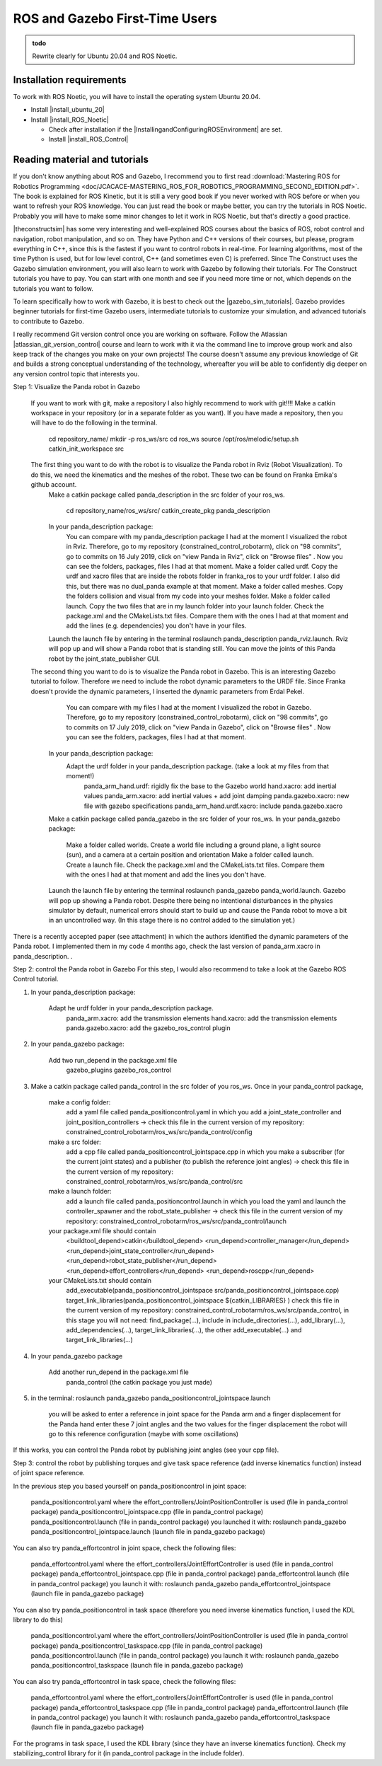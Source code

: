.. _ROS_Gazebo_Beginner:

ROS and Gazebo First-Time Users
======================================

.. role:: raw-html(raw)
    :format: html

.. admonition:: todo

	Rewrite clearly for Ubuntu 20.04 and ROS Noetic.

Installation requirements
-------------------------

To work with ROS Noetic, you will have to install the operating system Ubuntu 20.04. 

.. |install_ubuntu_20| raw:: html

    <a href="https://ubuntu.com/download/desktop" target="_blank">Ubuntu 20.04</a>

.. |install_ROS_Noetic| raw:: html

    <a href="http://wiki.ros.org/noetic/Installation/Ubuntu" target="_blank">ROS Noetic</a>

.. |InstallingandConfiguringROSEnvironment| raw:: html

    <a href="http://wiki.ros.org/ROS/Tutorials/InstallingandConfiguringROSEnvironment" target="_blank">environment variables</a>

.. |install_ROS_Control| raw:: html

    <a href="http://wiki.ros.org/ros_control" target="_blank">ROS Control</a>
       
       

*  Install |install_ubuntu_20|

*  Install |install_ROS_Noetic|

   *  Check after installation if the |InstallingandConfiguringROSEnvironment| are set. 

   *  Install |install_ROS_Control|
   
Reading material and tutorials
-------------------------------

If you don't know anything about ROS and Gazebo, I recommend you to first read  
:download:`Mastering ROS for Robotics Programming  <doc/JCACACE-MASTERING_ROS_FOR_ROBOTICS_PROGRAMMING_SECOND_EDITION.pdf>`.  
The book is explained for ROS Kinetic, but it is still a very good book if you never worked with ROS before or when you want to refresh your ROS knowledge.  
You can just read the book or maybe better, you can try the tutorials in ROS Noetic. 
Probably you will have to make some minor changes to let it work in ROS Noetic, but that's directly a good practice. 

.. |theconstructsim| raw:: html

    <a href="https://www.theconstructsim.com/robotigniteacademy_learnros/ros-courses-library/" target="_blank">The Construct</a>

|theconstructsim| has some very interesting and well-explained ROS courses about the basics of ROS, robot control and navigation, robot manipulation, and so on. 
They have Python and C++ versions of their courses, but please, program everything in C++, since this is the fastest if you want to control robots in real-time. 
For learning algorithms, most of the time Python is used, but for low level control, C++ (and sometimes even C) is preferred.  
Since The Construct uses the Gazebo simulation environment, you will also learn to work with Gazebo by following their tutorials. 
For The Construct tutorials you have to pay. You can start with one month and see if you need more time or not, which depends on the tutorials you want to follow. 

.. |gazebo_sim_tutorials| raw:: html

    <a href="http://gazebosim.org/tutorials" target="_blank">Gazebo tutorials</a>

To learn specifically how to work with Gazebo, it is best to check out the |gazebo_sim_tutorials|. 
Gazebo provides beginner tutorials for first-time Gazebo users, intermediate tutorials to customize your simulation, and advanced tutorials to contribute to Gazebo. 

.. |atlassian_git_version_control| raw:: html

    <a href="https://www.coursera.org/learn/version-control-with-git" target="_blank">Version Control with Git</a>


I really recommend Git version control once you are working on software. 
Follow the Atlassian |atlassian_git_version_control| course and learn to work with it via the command line 
to improve group work and also keep track of the changes you make on your own projects! 
The course doesn't assume any previous knowledge of Git and builds a strong conceptual understanding of the technology,
whereafter you will be able to confidently dig deeper on any version control topic that interests you. 











Step 1: Visualize the Panda robot in Gazebo


    If you want to work with git, make a repository  I also highly recommend to work with git!!!! 
    Make a catkin workspace in your repository (or in a separate folder as you want). If you have made a repository, then you will have to do the following in the terminal. 

        cd repository_name/
        mkdir -p ros_ws/src
        cd ros_ws
        source /opt/ros/melodic/setup.sh
        catkin_init_workspace src

    The first thing you want to do with the robot is to visualize the Panda robot in Rviz (Robot Visualization). To do this, we need the kinematics and the meshes of the robot. These two can be found on Franka Emika's github account. 
        Make a catkin package called panda_description in the src folder of your ros_ws.  

            cd repository_name/ros_ws/src/
            catkin_create_pkg panda_description

        In your panda_description package: 
            You can compare with my panda_description package I had at the moment I visualized the robot in Rviz. Therefore, go to my repository (constrained_control_robotarm), click on "98 commits", go to commits on 16 July 2019, click on "view Panda in Rviz", click on "Browse files" . Now you can see the folders, packages, files I had at that moment. 
            Make a folder called urdf. Copy the urdf and xacro files that are inside the robots folder in franka_ros to your urdf folder. I also did this, but there was no dual_panda example at that moment. 
            Make a folder called meshes. Copy the folders collision and visual from my code into your meshes folder. 
            Make a folder called launch. Copy the two files that are in my launch folder into your launch folder. 
            Check the package.xml and the CMakeLists.txt files. Compare them with the ones I had at that moment and add the lines (e.g. dependencies) you don't have in your files. 
        Launch the launch file by entering in the terminal roslaunch panda_description panda_rviz.launch.  Rviz will pop up and will show a Panda robot that is standing still. You can move the joints of this Panda robot by the joint_state_publisher GUI.
    The second thing you want to do is to visualize the Panda robot in Gazebo. This is an interesting Gazebo tutorial to follow.  Therefore we need to include the robot dynamic parameters to the URDF file. Since Franka doesn't provide the dynamic parameters, I inserted the dynamic parameters from Erdal Pekel. 
          You can compare with my files I had at the moment I visualized the robot in Gazebo. Therefore, go to my repository (constrained_control_robotarm), click on "98 commits", go to commits on 17 July 2019, click on "view Panda in Gazebo", click on "Browse files" . Now you can see the folders, packages, files I had at that moment. 
        In your panda_description package: 
            Adapt the urdf folder in your panda_description package. (take a look at my files from that moment!)
                panda_arm_hand.urdf: rigidly fix the base to the Gazebo world
                hand.xacro: add inertial values  
                panda_arm.xacro: add inertial values + add joint damping 
                panda.gazebo.xacro: new file with gazebo specifications
                panda_arm_hand.urdf.xacro: include panda.gazebo.xacro  
        Make a catkin package called panda_gazebo in the src folder of your ros_ws. 
        In your panda_gazebo package:
            Make a folder called worlds. Create a world file including a ground plane, a light source (sun), and a camera at a certain position and orientation
            Make a folder called launch. Create a launch file. 
            Check the package.xml and the CMakeLists.txt files. Compare them with the ones I had at that moment and add the lines you don't have. 
        Launch the launch file by entering the terminal roslaunch panda_gazebo panda_world.launch.  Gazebo will pop up showing a Panda robot. Despite there being no intentional disturbances in the physics simulator by default, numerical errors should start to build up and cause the Panda robot to move a bit in an uncontrolled way. (In this stage there is no control added to the simulation yet.)

There is a recently accepted paper (see attachment) in which the authors identified the dynamic parameters of the Panda robot. I implemented them in my code 4 months ago, check the last version of  panda_arm.xacro  in panda_description. .

Step 2: control the Panda robot in Gazebo
For this step, I would also recommend to take a look at the Gazebo ROS Control tutorial.

1) In your panda_description package:

    Adapt he urdf folder in your panda_description package.
        panda_arm.xacro: add the transmission elements
        hand.xacro: add the transmission elements
        panda.gazebo.xacro: add the gazebo_ros_control plugin

2) In your panda_gazebo package:

    Add two run_depend in the package.xml file
        gazebo_plugins
        gazebo_ros_control

3) Make a catkin package called panda_control in the src folder of you ros_ws. Once in your panda_control package,

    make a config folder:
        add a yaml file called panda_positioncontrol.yaml in which you add a joint_state_controller and joint_position_controllers -> check this file in the current version of my repository: constrained_control_robotarm/ros_ws/src/panda_control/config
    make a src folder:
        add a cpp file called panda_positioncontrol_jointspace.cpp in which you make a subscriber (for the current joint states) and a publisher (to publish the reference joint angles) -> check this file in the current version of my repository: constrained_control_robotarm/ros_ws/src/panda_control/src
    make a launch folder:
        add a launch file called panda_positioncontrol.launch in which you load the yaml and launch the controller_spawner and the robot_state_publisher -> check this file in the current version of my repository: constrained_control_robotarm/ros_ws/src/panda_control/launch
    your package.xml file should contain
        <buildtool_depend>catkin</buildtool_depend>
        <run_depend>controller_manager</run_depend>
        <run_depend>joint_state_controller</run_depend>
        <run_depend>robot_state_publisher</run_depend>
        <run_depend>effort_controllers</run_depend>
        <run_depend>roscpp</run_depend>
    your CMakeLists.txt should contain
        add_executable(panda_positioncontrol_jointspace src/panda_positioncontrol_jointspace.cpp)
        target_link_libraries(panda_positioncontrol_jointspace ${catkin_LIBRARIES} )
        check this file in the current version of my repository: constrained_control_robotarm/ros_ws/src/panda_control, in this stage you will not need: find_package(...), include in include_directories(...), add_library(...), add_dependencies(...), target_link_libraries(...),  the other add_executable(...) and target_link_libraries(...)

4) In your panda_gazebo package

    Add another run_depend in the package.xml file
        panda_control (the catkin package you just made)

5) in the terminal: roslaunch panda_gazebo panda_positioncontrol_jointspace.launch

    you will be asked to enter a reference in joint space for the Panda arm and a finger displacement for the Panda hand
    enter these 7 joint angles and the two values for the finger displacement
    the robot will go to this reference configuration (maybe with some oscillations)


If this works, you can control the Panda robot by publishing joint angles (see your cpp file).

Step 3: control the robot by publishing torques and give task space reference (add inverse kinematics function) instead of joint space reference.

In the previous step you based yourself on panda_positioncontrol in joint space:

    panda_positioncontrol.yaml where the effort_controllers/JointPositionController is used (file in panda_control package)
    panda_positioncontrol_jointspace.cpp  (file in panda_control package)
    panda_positioncontrol.launch (file in panda_control package)
    you launched it with: roslaunch panda_gazebo panda_positioncontrol_jointspace.launch (launch file in panda_gazebo package)

You can also try panda_effortcontrol in joint space, check the following files:

    panda_effortcontrol.yaml where the effort_controllers/JointEffortController is used (file in panda_control package)
    panda_effortcontrol_jointspace.cpp  (file in panda_control package)
    panda_effortcontrol.launch (file in panda_control package)
    you launch it with: roslaunch panda_gazebo panda_effortcontrol_jointspace (launch file in panda_gazebo package)

You can also try panda_positioncontrol in task space (therefore you need inverse kinematics function, I used the KDL library to do this)

    panda_positioncontrol.yaml where the effort_controllers/JointPositionController is used (file in panda_control package)
    panda_positioncontrol_taskspace.cpp (file in panda_control package)
    panda_positioncontrol.launch (file in panda_control package)
    you launch it with: roslaunch panda_gazebo panda_positioncontrol_taskspace (launch file in panda_gazebo package)

You can also try panda_effortcontrol in task space, check the following files:

    panda_effortcontrol.yaml where the effort_controllers/JointEffortController is used (file in panda_control package)
    panda_effortcontrol_taskspace.cpp (file in panda_control package)
    panda_effortcontrol.launch (file in panda_control package)
    you launch it with: roslaunch panda_gazebo panda_effortcontrol_taskspace (launch file in panda_gazebo package)


For the programs in task space, I used the KDL library (since they have an inverse kinematics function). Check my stabilizing_control library for it (in panda_control package in the include folder). 
